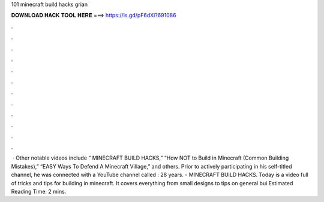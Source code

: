 101 minecraft build hacks grian

𝐃𝐎𝐖𝐍𝐋𝐎𝐀𝐃 𝐇𝐀𝐂𝐊 𝐓𝐎𝐎𝐋 𝐇𝐄𝐑𝐄 ===> https://is.gd/pF6dXi?691086

.

.

.

.

.

.

.

.

.

.

.

.

 · Other notable videos include “ MINECRAFT BUILD HACKS,” “How NOT to Build in Minecraft (Common Building Mistakes),” “EASY Ways To Defend A Minecraft Village,” and others. Prior to actively participating in his self-titled channel, he was connected with a YouTube channel called : 28 years. - MINECRAFT BUILD HACKS. Today is a video full of tricks and tips for building in minecraft. It covers everything from small designs to tips on general bui Estimated Reading Time: 2 mins.